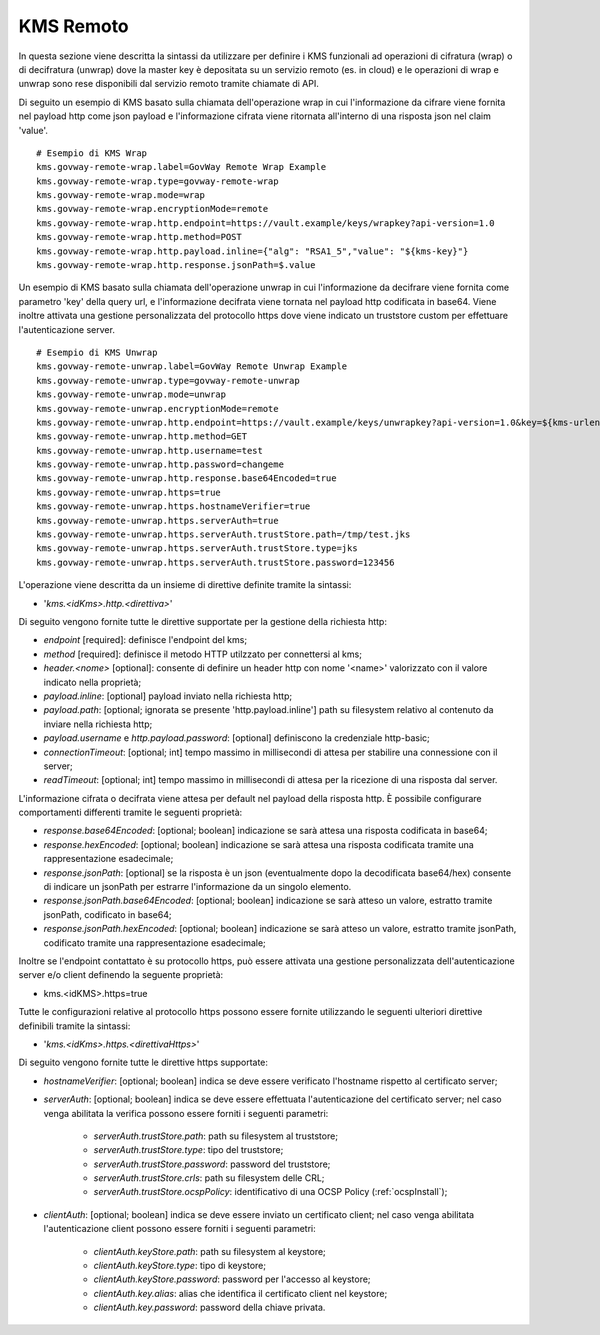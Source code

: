 .. _byokInstallKmsRemoto:

KMS Remoto
-------------------------------------------------------

In questa sezione viene descritta la sintassi da utilizzare per definire i KMS funzionali ad operazioni di cifratura (wrap) o di decifratura (unwrap) dove la master key  è depositata su un servizio remoto (es. in cloud) e le operazioni di wrap e unwrap sono rese disponibili dal servizio remoto tramite chiamate di API.

Di seguito un esempio di KMS basato sulla chiamata dell'operazione wrap in cui l'informazione da cifrare viene fornita nel payload http come json payload e l'informazione cifrata viene ritornata all'interno di una risposta json nel claim 'value'.

::

    # Esempio di KMS Wrap
    kms.govway-remote-wrap.label=GovWay Remote Wrap Example
    kms.govway-remote-wrap.type=govway-remote-wrap
    kms.govway-remote-wrap.mode=wrap
    kms.govway-remote-wrap.encryptionMode=remote
    kms.govway-remote-wrap.http.endpoint=https://vault.example/keys/wrapkey?api-version=1.0
    kms.govway-remote-wrap.http.method=POST
    kms.govway-remote-wrap.http.payload.inline={"alg": "RSA1_5","value": "${kms-key}"}
    kms.govway-remote-wrap.http.response.jsonPath=$.value
    
Un esempio di KMS basato sulla chiamata dell'operazione unwrap in cui l'informazione da decifrare viene fornita come parametro 'key' della query url, e l'informazione decifrata viene tornata nel payload http codificata in base64. Viene inoltre attivata una gestione personalizzata del protocollo https dove viene indicato un truststore custom per effettuare l'autenticazione server.

::
    
    # Esempio di KMS Unwrap
    kms.govway-remote-unwrap.label=GovWay Remote Unwrap Example
    kms.govway-remote-unwrap.type=govway-remote-unwrap
    kms.govway-remote-unwrap.mode=unwrap
    kms.govway-remote-unwrap.encryptionMode=remote
    kms.govway-remote-unwrap.http.endpoint=https://vault.example/keys/unwrapkey?api-version=1.0&key=${kms-urlencoded-key}
    kms.govway-remote-unwrap.http.method=GET
    kms.govway-remote-unwrap.http.username=test
    kms.govway-remote-unwrap.http.password=changeme
    kms.govway-remote-unwrap.http.response.base64Encoded=true
    kms.govway-remote-unwrap.https=true
    kms.govway-remote-unwrap.https.hostnameVerifier=true
    kms.govway-remote-unwrap.https.serverAuth=true
    kms.govway-remote-unwrap.https.serverAuth.trustStore.path=/tmp/test.jks
    kms.govway-remote-unwrap.https.serverAuth.trustStore.type=jks
    kms.govway-remote-unwrap.https.serverAuth.trustStore.password=123456

L'operazione viene descritta da un insieme di direttive definite tramite la sintassi:

- '*kms.<idKms>.http.<direttiva>*'

Di seguito vengono fornite tutte le direttive supportate per la gestione della richiesta http:

- *endpoint* [required]: definisce l'endpoint del kms;

- *method* [required]: definisce il metodo HTTP utilzzato per connettersi al kms;

- *header.<nome>* [optional]: consente di definire un header http con nome '<name>' valorizzato con il valore indicato nella proprietà;

- *payload.inline*: [optional] payload inviato nella richiesta http;

- *payload.path*: [optional; ignorata se presente 'http.payload.inline'] path su filesystem relativo al contenuto da inviare nella richiesta http;

- *payload.username* e *http.payload.password*: [optional] definiscono la credenziale http-basic;

- *connectionTimeout*: [optional; int] tempo massimo in millisecondi di attesa per stabilire una connessione con il server;

- *readTimeout*: [optional; int] tempo massimo in millisecondi di attesa per la ricezione di una risposta dal server.

L'informazione cifrata o decifrata viene attesa per default nel payload della risposta http. È possibile configurare comportamenti differenti tramite le seguenti proprietà:

- *response.base64Encoded*: [optional; boolean] indicazione se sarà attesa una risposta codificata in base64;

- *response.hexEncoded*: [optional; boolean] indicazione se sarà attesa una risposta codificata tramite una rappresentazione esadecimale;

- *response.jsonPath*: [optional] se la risposta è un json (eventualmente dopo la decodificata base64/hex) consente di indicare un jsonPath per estrarre l'informazione da un singolo elemento.
	
- *response.jsonPath.base64Encoded*: [optional; boolean] indicazione se sarà atteso un valore, estratto tramite jsonPath, codificato in base64;

- *response.jsonPath.hexEncoded*: [optional; boolean] indicazione se sarà atteso un valore, estratto tramite jsonPath, codificato tramite una rappresentazione esadecimale;	

Inoltre se l'endpoint contattato è su protocollo https, può essere attivata una gestione personalizzata dell'autenticazione server e/o client definendo la seguente proprietà:

- kms.<idKMS>.https=true

Tutte le configurazioni relative al protocollo https possono essere fornite utilizzando le seguenti ulteriori direttive definibili tramite la sintassi:

- '*kms.<idKms>.https.<direttivaHttps>*'

Di seguito vengono fornite tutte le direttive https supportate:

- *hostnameVerifier*: [optional; boolean] indica se deve essere verificato l'hostname rispetto al certificato server;

- *serverAuth*: [optional; boolean] indica se deve essere effettuata l'autenticazione del certificato server; nel caso venga abilitata la verifica possono essere forniti i seguenti parametri:

     - *serverAuth.trustStore.path*: path su filesystem al truststore;
     
     - *serverAuth.trustStore.type*: tipo del truststore;
     
     - *serverAuth.trustStore.password*: password del truststore;
     
     - *serverAuth.trustStore.crls*: path su filesystem delle CRL;
     
     - *serverAuth.trustStore.ocspPolicy*: identificativo di una OCSP Policy (:ref:`ocspInstall`);

- *clientAuth*: [optional; boolean] indica se deve essere inviato un certificato client; nel caso venga abilitata l'autenticazione client possono essere forniti i seguenti parametri:

     - *clientAuth.keyStore.path*: path su filesystem al keystore;
     
     - *clientAuth.keyStore.type*: tipo di keystore;
     
     - *clientAuth.keyStore.password*: password per l'accesso al keystore;
     
     - *clientAuth.key.alias*: alias che identifica il certificato client nel keystore;
     
     - *clientAuth.key.password*: password della chiave privata.
	 
	  
    


